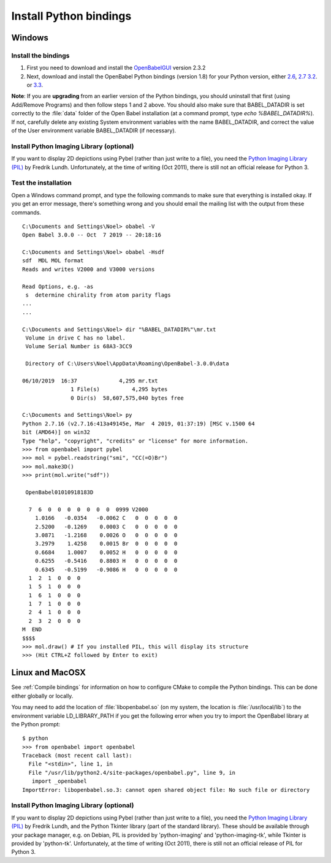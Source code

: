 Install Python bindings
~~~~~~~~~~~~~~~~~~~~~~~

Windows
-------

Install the bindings
^^^^^^^^^^^^^^^^^^^^

#. First you need to download and install the
   `OpenBabelGUI <http://openbabel.org/wiki/Install>`_ version 2.3.2
#. Next, download and install the OpenBabel Python bindings
   (version 1.8) for your Python version, either
   `2.6 <http://sourceforge.net/projects/openbabel/files/openbabel-python/1.8/openbabel-python-1.8.py26.exe/download>`_,
   `2.7 <http://sourceforge.net/projects/openbabel/files/openbabel-python/1.8/openbabel-python-1.8.py27.exe/download>`_
   `3.2 <http://sourceforge.net/projects/openbabel/files/openbabel-python/1.8/openbabel-python-1.8.py32.exe/download>`_.
   or
   `3.3 <http://sourceforge.net/projects/openbabel/files/openbabel-python/1.8/openbabel-python-1.8.py33.exe/download>`_.

**Note**: If you are **upgrading** from an earlier version of the
Python bindings, you should uninstall that first (using Add/Remove
Programs) and then follow steps 1 and 2 above. You should also make
sure that BABEL\_DATADIR is set correctly to the :file:`data` folder of the
Open Babel installation (at a command prompt, type *echo %BABEL\_DATADIR%*).
If not, carefully delete any existing System environment variables
with the name BABEL\_DATADIR, and correct the value of the User
environment variable BABEL\_DATADIR (if necessary).

Install Python Imaging Library (optional)
^^^^^^^^^^^^^^^^^^^^^^^^^^^^^^^^^^^^^^^^^

If you want to display 2D depictions using Pybel (rather than just write to 
a file), you need the `Python Imaging Library (PIL) <http://www.pythonware.com/products/pil/#pil117>`_
by Fredrik Lundh. Unfortunately, at the time of writing (Oct 2011), there is still not an official
release for Python 3.

Test the installation
^^^^^^^^^^^^^^^^^^^^^

Open a Windows command prompt, and type the following commands to
make sure that everything is installed okay. If you get an error
message, there's something wrong and you should email the mailing
list with the output from these commands.

::

    C:\Documents and Settings\Noel> obabel -V
    Open Babel 3.0.0 -- Oct  7 2019 -- 20:18:16
    
    C:\Documents and Settings\Noel> obabel -Hsdf
    sdf  MDL MOL format
    Reads and writes V2000 and V3000 versions

    Read Options, e.g. -as
     s  determine chirality from atom parity flags
    ...
    ...
    
    C:\Documents and Settings\Noel> dir "%BABEL_DATADIR%"\mr.txt
     Volume in drive C has no label.
     Volume Serial Number is 68A3-3CC9
    
     Directory of C:\Users\Noel\AppData\Roaming\OpenBabel-3.0.0\data

    06/10/2019  16:37             4,295 mr.txt
                   1 File(s)          4,295 bytes
                   0 Dir(s)  58,607,575,040 bytes free
    
    C:\Documents and Settings\Noel> py
    Python 2.7.16 (v2.7.16:413a49145e, Mar  4 2019, 01:37:19) [MSC v.1500 64
    bit (AMD64)] on win32
    Type "help", "copyright", "credits" or "license" for more information.
    >>> from openbabel import pybel
    >>> mol = pybel.readstring("smi", "CC(=O)Br")
    >>> mol.make3D()
    >>> print(mol.write("sdf"))
    
     OpenBabel01010918183D
    
      7  6  0  0  0  0  0  0  0  0999 V2000
        1.0166   -0.0354   -0.0062 C   0  0  0  0  0
        2.5200   -0.1269    0.0003 C   0  0  0  0  0
        3.0871   -1.2168    0.0026 O   0  0  0  0  0
        3.2979    1.4258    0.0015 Br  0  0  0  0  0
        0.6684    1.0007    0.0052 H   0  0  0  0  0
        0.6255   -0.5416    0.8803 H   0  0  0  0  0
        0.6345   -0.5199   -0.9086 H   0  0  0  0  0
      1  2  1  0  0  0
      1  5  1  0  0  0
      1  6  1  0  0  0
      1  7  1  0  0  0
      2  4  1  0  0  0
      2  3  2  0  0  0
    M  END
    $$$$
    >>> mol.draw() # If you installed PIL, this will display its structure
    >>> (Hit CTRL+Z followed by Enter to exit)

Linux and MacOSX
----------------

See :ref:`Compile bindings` for information on how to configure CMake to compile the Python bindings. This can be done either globally or locally.

You may need to add the location of :file:`libopenbabel.so` (on my system, the location is :file:`/usr/local/lib`) to the environment variable LD\_LIBRARY\_PATH if you get the following error when you try to import the OpenBabel library at the Python prompt:

::

    $ python
    >>> from openbabel import openbabel 
    Traceback (most recent call last):
      File "<stdin>", line 1, in
      File "/usr/lib/python2.4/site-packages/openbabel.py", line 9, in
       import _openbabel
    ImportError: libopenbabel.so.3: cannot open shared object file: No such file or directory

Install Python Imaging Library (optional)
^^^^^^^^^^^^^^^^^^^^^^^^^^^^^^^^^^^^^^^^^

If you want to display 2D depictions using Pybel (rather than just write to 
a file), you need the `Python Imaging Library (PIL) <http://www.pythonware.com/products/pil/#pil117>`_
by Fredrik Lundh, and the Python Tkinter library (part of the standard library).
These should be available through
your package manager, e.g. on Debian, PIL is provided by 'python-imaging' and
'python-imaging-tk', while Tkinter is provided by 'python-tk'. Unfortunately,
at the time of writing (Oct 2011), there is still not an official
release of PIL for Python 3.
